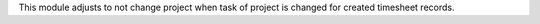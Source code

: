 This module adjusts to not change project when task of project is changed for created timesheet records.
